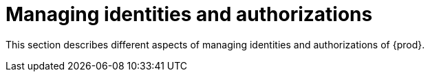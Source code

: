 :_content-type: ASSEMBLY
:description: Managing identities and authorizations
:keywords: administration-guide, managing-identities-and-authorizations
:navtitle: Managing identities and authorizations
:page-aliases: .:managing-identities-and-authorizations.adoc, authenticating-users.adoc, authorizing-users.adoc, configuring-authorization.adoc, configuring-openshift-oauth.adoc, configuring-minikube-github-authentication.adoc

[id="managing-identities-and-authorizations"]
= Managing identities and authorizations

This section describes different aspects of managing identities and authorizations of {prod}.
